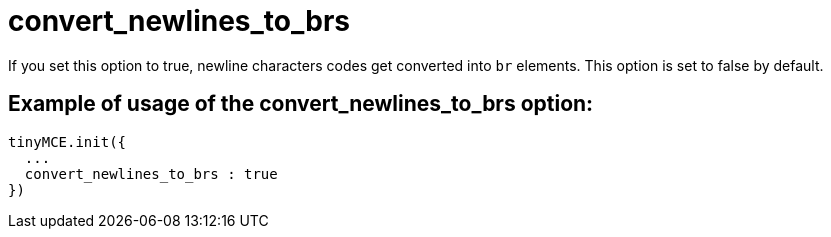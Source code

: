 :rootDir: ./../../
:partialsDir: {rootDir}partials/
= convert_newlines_to_brs

If you set this option to true, newline characters codes get converted into `br` elements. This option is set to false by default.

[[example-of-usage-of-the-convert_newlines_to_brs-option]]
== Example of usage of the convert_newlines_to_brs option:
anchor:exampleofusageoftheconvert_newlines_to_brsoption[historical anchor]

[source,js]
----
tinyMCE.init({
  ...
  convert_newlines_to_brs : true
})
----
